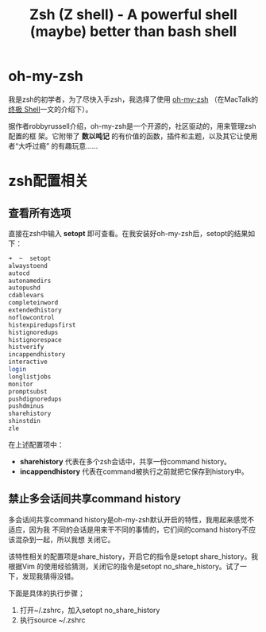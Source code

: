 #+TITLE: Zsh (Z shell) - A powerful shell (maybe) better than bash shell
#+OPTIONS: ^:{}

* oh-my-zsh
我是zsh的初学者，为了尽快入手zsh，我选择了使用 [[https://github.com/robbyrussell/oh-my-zsh][oh-my-zsh]] （在MacTalk的 [[http://macshuo.com/?p=676][终极 Shell]]一文的介绍下）。

据作者robbyrussell介绍，oh-my-zsh是一个开源的，社区驱动的，用来管理zsh配置的框
架。它附带了 *数以吨记* 的有价值的函数，插件和主题，以及其它让使用者“大呼过瘾”
的有趣玩意……

* zsh配置相关
** 查看所有选项
直接在zsh中输入 *setopt* 即可查看。在我安装好oh-my-zsh后，setopt的结果如下：

#+BEGIN_SRC sh
➜  ~  setopt             
alwaystoend
autocd
autonamedirs
autopushd
cdablevars
completeinword
extendedhistory
noflowcontrol
histexpiredupsfirst
histignoredups
histignorespace
histverify
incappendhistory
interactive
login
longlistjobs
monitor
promptsubst
pushdignoredups
pushdminus
sharehistory
shinstdin
zle
#+END_SRC

在上述配置项中： 
- *sharehistory* 代表在多个zsh会话中，共享一份command history。
- *incappendhistory* 代表在command被执行之前就把它保存到history中。

** 禁止多会话间共享command history
多会话间共享command history是oh-my-zsh默认开启的特性，我用起来感觉不适应，因为我
不同的会话是用来干不同的事情的，它们间的comand history不应该混杂到一起，所以我想
关闭它。

该特性相关的配置项是share_history，开启它的指令是setopt share_history。我根据Vim
的使用经验猜测，关闭它的指令是setopt no_share_history。试了一下，发现我猜得没错。

下面是具体的执行步骤；
1. 打开~/.zshrc，加入setopt no_share_history
2. 执行source ~/.zshrc
